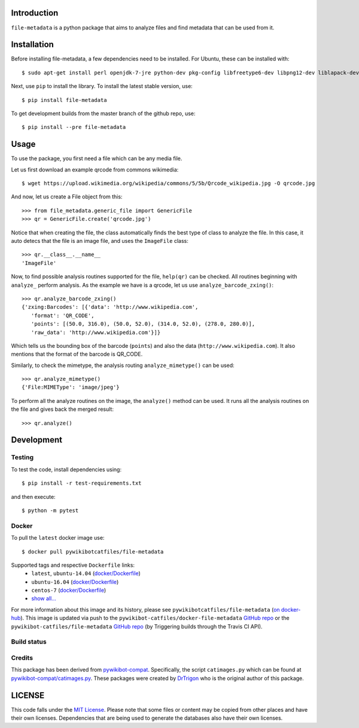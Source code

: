 Introduction
============

``file-metadata`` is a python package that aims to analyze files and find
metadata that can be used from it.

Installation
============

Before installing file-metadata, a few dependencies need to be
installed. For Ubuntu, these can be installed with::

    $ sudo apt-get install perl openjdk-7-jre python-dev pkg-config libfreetype6-dev libpng12-dev liblapack-dev libblas-dev gfortran cmake libboost-python-dev libzbar-dev

Next, use ``pip`` to install the library. To install the latest stable
version, use::

    $ pip install file-metadata

To get development builds from the master branch of the github repo, use::

    $ pip install --pre file-metadata

Usage
=====

To use the package, you first need a file which can be any media file.

Let us first download an example qrcode from commons wikimedia::

    $ wget https://upload.wikimedia.org/wikipedia/commons/5/5b/Qrcode_wikipedia.jpg -O qrcode.jpg

And now, let us create a File object from this::

    >>> from file_metadata.generic_file import GenericFile
    >>> qr = GenericFile.create('qrcode.jpg')

Notice that when creating the file, the class automatically finds the best
type of class to analyze the file. In this case, it auto detecs that the
file is an image file, and uses the ``ImageFile`` class::

    >>> qr.__class__.__name__
    'ImageFile'

Now, to find possible analysis routines supported for the file, ``help(qr)``
can be checked. All routines beginning with ``analyze_`` perform analysis.
As the example we have is a qrcode, let us use ``analyze_barcode_zxing()``::

    >>> qr.analyze_barcode_zxing()
    {'zxing:Barcodes': [{'data': 'http://www.wikipedia.com',
       'format': 'QR_CODE',
       'points': [(50.0, 316.0), (50.0, 52.0), (314.0, 52.0), (278.0, 280.0)],
       'raw_data': 'http://www.wikipedia.com'}]}

Which tells us the bounding box of the barcode (``points``) and also the data
(``http://www.wikipedia.com``). It also mentions that the format of the barcode
is QR_CODE.

Similarly, to check the mimetype, the analysis routing ``analyze_mimetype()``
can be used::

    >>> qr.analyze_mimetype()
    {'File:MIMEType': 'image/jpeg'}

To perform all the analyze routines on the image, the
``analyze()`` method can be used. It runs all the analysis routines on the
file and gives back the merged result::

    >>> qr.analyze()
 
Development
===========

Testing
-------

To test the code, install dependencies using::

    $ pip install -r test-requirements.txt

and then execute::

    $ python -m pytest

Docker
------

To pull the ``latest`` docker image use::

    $ docker pull pywikibotcatfiles/file-metadata

Supported tags and respective ``Dockerfile`` links:
 * ``latest``, ``ubuntu-14.04`` (`docker/Dockerfile <https://github.com/pywikibot-catfiles/docker-file-metadata/blob/master/Dockerfile.ubuntu>`__)
 * ``ubuntu-16.04`` (`docker/Dockerfile <https://github.com/pywikibot-catfiles/docker-file-metadata/blob/master/Dockerfile.ubuntu-16.04>`__)
 * ``centos-7`` (`docker/Dockerfile <https://github.com/pywikibot-catfiles/docker-file-metadata/blob/master/Dockerfile.centos>`__)
 * `show all... <https://hub.docker.com/r/pywikibotcatfiles/file-metadata/tags/>`__

For more information about this image and its history, please see
``pywikibotcatfiles/file-metadata`` (`on docker-hub <https://hub.docker.com/r/pywikibotcatfiles/file-metadata/builds/>`__).
This image is updated via push to the ``pywikibot-catfiles/docker-file-metadata``
`GitHub repo <https://github.com/pywikibot-catfiles/docker-file-metadata>`__
or the ``pywikibot-catfiles/file-metadata``
`GitHub repo <https://github.com/pywikibot-catfiles/file-metadata>`__ (by
Triggering builds through the Travis CI API).

Build status
------------

.. image:: https://travis-ci.org/pywikibot-catfiles/file-metadata.svg?branch=master
   :target: https://travis-ci.org/pywikibot-catfiles/file-metadata

.. image:: https://codecov.io/gh/pywikibot-catfiles/file-metadata/branch/master/graph/badge.svg
  :target: https://codecov.io/gh/pywikibot-catfiles/file-metadata

.. image:: https://travis-ci.org/pywikibot-catfiles/docker-file-metadata.svg?branch=master
   :target: https://travis-ci.org/pywikibot-catfiles/docker-file-metadata

Credits
-------

This package has been derived from
`pywikibot-compat <https://gerrit.wikimedia.org/r/#/admin/projects/pywikibot/compat>`__.
Specifically, the script ``catimages.py`` which can be found at
`pywikibot-compat/catimages.py <https://phabricator.wikimedia.org/diffusion/PWBO/browse/master/catimages.py>`__.
These packages were created by `DrTrigon <mailto:dr.trigon@surfeu.ch>`__ who
is the original author of this package.

LICENSE
=======

.. image:: https://img.shields.io/github/license/pywikibot-catfiles/file-metadata.svg
   :target: https://opensource.org/licenses/MIT

This code falls under the
`MIT License <https://tldrlegal.com/license/mit-license>`__.
Please note that some files or content may be copied from other places
and have their own licenses. Dependencies that are being used to generate
the databases also have their own licenses.
